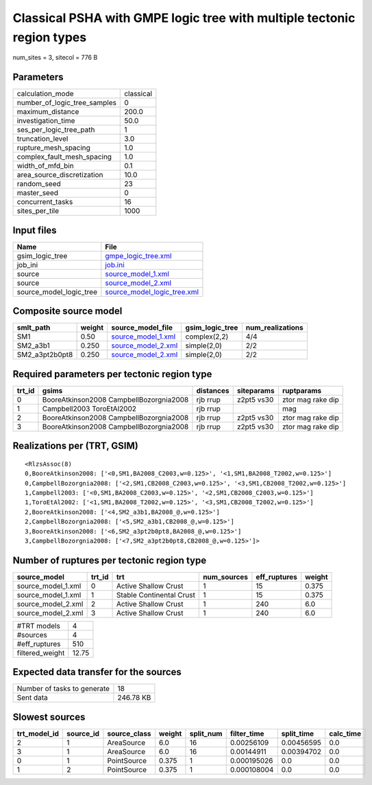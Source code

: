 Classical PSHA with GMPE logic tree with multiple tectonic region types
=======================================================================

num_sites = 3, sitecol = 776 B

Parameters
----------
============================ =========
calculation_mode             classical
number_of_logic_tree_samples 0        
maximum_distance             200.0    
investigation_time           50.0     
ses_per_logic_tree_path      1        
truncation_level             3.0      
rupture_mesh_spacing         1.0      
complex_fault_mesh_spacing   1.0      
width_of_mfd_bin             0.1      
area_source_discretization   10.0     
random_seed                  23       
master_seed                  0        
concurrent_tasks             16       
sites_per_tile               1000     
============================ =========

Input files
-----------
======================= ============================================================
Name                    File                                                        
======================= ============================================================
gsim_logic_tree         `gmpe_logic_tree.xml <gmpe_logic_tree.xml>`_                
job_ini                 `job.ini <job.ini>`_                                        
source                  `source_model_1.xml <source_model_1.xml>`_                  
source                  `source_model_2.xml <source_model_2.xml>`_                  
source_model_logic_tree `source_model_logic_tree.xml <source_model_logic_tree.xml>`_
======================= ============================================================

Composite source model
----------------------
============== ====== ========================================== =============== ================
smlt_path      weight source_model_file                          gsim_logic_tree num_realizations
============== ====== ========================================== =============== ================
SM1            0.50   `source_model_1.xml <source_model_1.xml>`_ complex(2,2)    4/4             
SM2_a3b1       0.250  `source_model_2.xml <source_model_2.xml>`_ simple(2,0)     2/2             
SM2_a3pt2b0pt8 0.250  `source_model_2.xml <source_model_2.xml>`_ simple(2,0)     2/2             
============== ====== ========================================== =============== ================

Required parameters per tectonic region type
--------------------------------------------
====== ======================================= ========= ========== =================
trt_id gsims                                   distances siteparams ruptparams       
====== ======================================= ========= ========== =================
0      BooreAtkinson2008 CampbellBozorgnia2008 rjb rrup  z2pt5 vs30 ztor mag rake dip
1      Campbell2003 ToroEtAl2002               rjb rrup             mag              
2      BooreAtkinson2008 CampbellBozorgnia2008 rjb rrup  z2pt5 vs30 ztor mag rake dip
3      BooreAtkinson2008 CampbellBozorgnia2008 rjb rrup  z2pt5 vs30 ztor mag rake dip
====== ======================================= ========= ========== =================

Realizations per (TRT, GSIM)
----------------------------

::

  <RlzsAssoc(8)
  0,BooreAtkinson2008: ['<0,SM1,BA2008_C2003,w=0.125>', '<1,SM1,BA2008_T2002,w=0.125>']
  0,CampbellBozorgnia2008: ['<2,SM1,CB2008_C2003,w=0.125>', '<3,SM1,CB2008_T2002,w=0.125>']
  1,Campbell2003: ['<0,SM1,BA2008_C2003,w=0.125>', '<2,SM1,CB2008_C2003,w=0.125>']
  1,ToroEtAl2002: ['<1,SM1,BA2008_T2002,w=0.125>', '<3,SM1,CB2008_T2002,w=0.125>']
  2,BooreAtkinson2008: ['<4,SM2_a3b1,BA2008_@,w=0.125>']
  2,CampbellBozorgnia2008: ['<5,SM2_a3b1,CB2008_@,w=0.125>']
  3,BooreAtkinson2008: ['<6,SM2_a3pt2b0pt8,BA2008_@,w=0.125>']
  3,CampbellBozorgnia2008: ['<7,SM2_a3pt2b0pt8,CB2008_@,w=0.125>']>

Number of ruptures per tectonic region type
-------------------------------------------
================== ====== ======================== =========== ============ ======
source_model       trt_id trt                      num_sources eff_ruptures weight
================== ====== ======================== =========== ============ ======
source_model_1.xml 0      Active Shallow Crust     1           15           0.375 
source_model_1.xml 1      Stable Continental Crust 1           15           0.375 
source_model_2.xml 2      Active Shallow Crust     1           240          6.0   
source_model_2.xml 3      Active Shallow Crust     1           240          6.0   
================== ====== ======================== =========== ============ ======

=============== =====
#TRT models     4    
#sources        4    
#eff_ruptures   510  
filtered_weight 12.75
=============== =====

Expected data transfer for the sources
--------------------------------------
=========================== =========
Number of tasks to generate 18       
Sent data                   246.78 KB
=========================== =========

Slowest sources
---------------
============ ========= ============ ====== ========= =========== ========== =========
trt_model_id source_id source_class weight split_num filter_time split_time calc_time
============ ========= ============ ====== ========= =========== ========== =========
2            1         AreaSource   6.0    16        0.00256109  0.00456595 0.0      
3            1         AreaSource   6.0    16        0.00144911  0.00394702 0.0      
0            1         PointSource  0.375  1         0.000195026 0.0        0.0      
1            2         PointSource  0.375  1         0.000108004 0.0        0.0      
============ ========= ============ ====== ========= =========== ========== =========